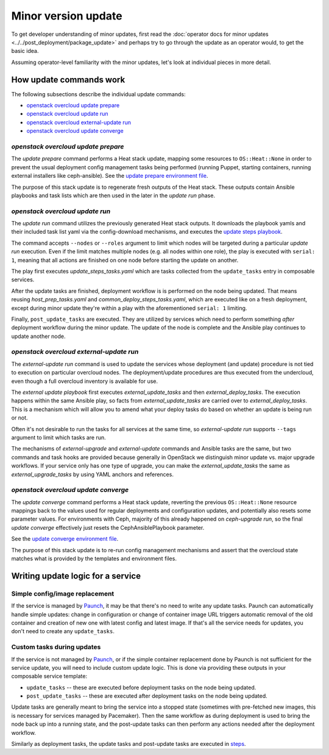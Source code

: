 ====================
Minor version update
====================

To get developer understanding of minor updates, first read the
:doc:`operator docs for minor updates <../../post_deployment/package_update>`
and perhaps try to go through the update as an operator would, to get
the basic idea.

Assuming operator-level familiarity with the minor updates, let's look
at individual pieces in more detail.

How update commands work
========================

The following subsections describe the individual update commands:

* `openstack overcloud update prepare`_
* `openstack overcloud update run`_
* `openstack overcloud external-update run`_
* `openstack overcloud update converge`_

`openstack overcloud update prepare`
~~~~~~~~~~~~~~~~~~~~~~~~~~~~~~~~~~~~

The `update prepare` command performs a Heat stack update, mapping
some resources to ``OS::Heat::None`` in order to prevent the usual
deployment config management tasks being performed (running Puppet,
starting containers, running external installers like
ceph-ansible). See the `update prepare environment file`_.

.. _`update prepare environment file`: https://github.com/openstack/tripleo-heat-templates/blob/4286727ae70b1fa4ca6656c3f035afeac6eb2a95/environments/lifecycle/update-prepare.yaml

The purpose of this stack update is to regenerate fresh outputs of the
Heat stack. These outputs contain Ansible playbooks and task lists
which are then used in the later in the `update run` phase.

`openstack overcloud update run`
~~~~~~~~~~~~~~~~~~~~~~~~~~~~~~~~

The `update run` command utilizes the previously generated Heat stack
outputs. It downloads the playbook yamls and their included task list
yaml via the config-download mechanisms, and executes the
`update steps playbook`_.

.. _`update steps playbook`: https://github.com/openstack/tripleo-heat-templates/blob/4286727ae70b1fa4ca6656c3f035afeac6eb2a95/common/deploy-steps.j2#L558-L592

The command accepts ``--nodes`` or ``--roles`` argument to limit which
nodes will be targeted during a particular `update run`
execution. Even if the limit matches multiple nodes (e.g. all nodes
within one role), the play is executed with ``serial: 1``, meaning
that all actions are finished on one node before starting the update
on another.

The play first executes `update_steps_tasks.yaml` which are tasks
collected from the ``update_tasks`` entry in composable
services.

After the update tasks are finished, deployment workflow is is
performed on the node being updated. That means reusing
`host_prep_tasks.yaml` and `common_deploy_steps_tasks.yaml`, which are
executed like on a fresh deployment, except during minor update
they're within a play with the aforementioned ``serial: 1`` limiting.

Finally, ``post_update_tasks`` are executed. They are utilized by
services which need to perform something *after* deployment workflow
during the minor update. The update of the node is complete and the
Ansible play continues to update another node.

`openstack overcloud external-update run`
~~~~~~~~~~~~~~~~~~~~~~~~~~~~~~~~~~~~~~~~~

The `external-update run` command is used to update the services whose
deployment (and update) procedure is not tied to execution on
particular overcloud nodes. The deployment/update procedures are thus
executed from the undercloud, even though a full overcloud inventory
is available for use.

The `external update playbook` first executes `external_update_tasks`
and then `external_deploy_tasks`. The execution happens within the
same Ansible play, so facts from `external_update_tasks` are carried
over to `external_deploy_tasks`. This is a mechanism which will allow
you to amend what your deploy tasks do based on whether an update is
being run or not.

Often it's not desirable to run the tasks for all services at the same
time, so `external-update run` supports ``--tags`` argument to limit
which tasks are run.

The mechanisms of `external-upgrade` and `external-update` commands
and Ansible tasks are the same, but two commands and task hooks are
provided because generally in OpenStack we distinguish minor update
vs. major upgrade workflows. If your service only has one type of
upgrade, you can make the `external_update_tasks` the same as
`external_upgrade_tasks` by using YAML anchors and references.

.. _external update playbook: https://github.com/openstack/tripleo-heat-templates/blob/8fd90c2d45e2680b018eae8387d86d420f738f5a/common/deploy-steps.j2#L644-L699

`openstack overcloud update converge`
~~~~~~~~~~~~~~~~~~~~~~~~~~~~~~~~~~~~~

The `update converge` command performs a Heat stack update, reverting
the previous ``OS::Heat::None`` resource mappings back to the values
used for regular deployments and configuration updates, and
potentially also resets some parameter values. For environments with
Ceph, majority of this already happened on `ceph-upgrade run`, so the
final `update converge` effectively just resets the
CephAnsiblePlaybook parameter.

See the `update converge environment file`_.

.. _`update converge environment file`: https://github.com/openstack/tripleo-heat-templates/blob/4286727ae70b1fa4ca6656c3f035afeac6eb2a95/environments/lifecycle/update-converge.yaml

The purpose of this stack update is to re-run config management
mechanisms and assert that the overcloud state matches what is
provided by the templates and environment files.

Writing update logic for a service
==================================

Simple config/image replacement
~~~~~~~~~~~~~~~~~~~~~~~~~~~~~~~

If the service is managed by Paunch_, it may be that there's no need to
write any update tasks. Paunch can automatically handle simple
updates: change in configuration or change of container image URL
triggers automatic removal of the old container and creation of new
one with latest config and latest image. If that's all the service
needs for updates, you don't need to create any ``update_tasks``.

Custom tasks during updates
~~~~~~~~~~~~~~~~~~~~~~~~~~~

If the service is not managed by Paunch_, or if the simple container
replacement done by Paunch is not sufficient for the service update,
you will need to include custom update logic. This is done via
providing these outputs in your composable service template:

* ``update_tasks`` -- these are executed before deployment tasks on the
  node being updated.

* ``post_update_tasks`` -- these are executed after deployment tasks on
  the node being updated.

.. _Paunch: https://git.openstack.org/cgit/openstack/paunch/tree/README.rst

Update tasks are generally meant to bring the service into a stopped
state (sometimes with pre-fetched new images, this is necessary for
services managed by Pacemaker). Then the same workflow as during
deployment is used to bring the node back up into a running state, and
the post-update tasks can then perform any actions needed after the
deployment workflow.

Similarly as deployment tasks, the update tasks and post-update tasks
are executed in steps_.

.. _steps: https://github.com/openstack/tripleo-heat-templates/blob/4286727ae70b1fa4ca6656c3f035afeac6eb2a95/common/deploy-steps.j2#L17-L18

